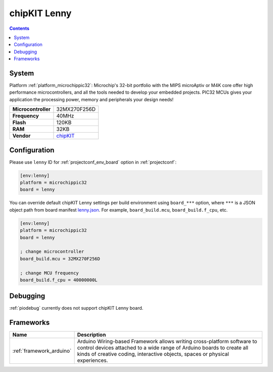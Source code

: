 ..  Copyright (c) 2014-present PlatformIO <contact@platformio.org>
    Licensed under the Apache License, Version 2.0 (the "License");
    you may not use this file except in compliance with the License.
    You may obtain a copy of the License at
       http://www.apache.org/licenses/LICENSE-2.0
    Unless required by applicable law or agreed to in writing, software
    distributed under the License is distributed on an "AS IS" BASIS,
    WITHOUT WARRANTIES OR CONDITIONS OF ANY KIND, either express or implied.
    See the License for the specific language governing permissions and
    limitations under the License.

.. _board_microchippic32_lenny:

chipKIT Lenny
=============

.. contents::

System
------

Platform :ref:`platform_microchippic32`: Microchip's 32-bit portfolio with the MIPS microAptiv or M4K core offer high performance microcontrollers, and all the tools needed to develop your embedded projects. PIC32 MCUs gives your application the processing power, memory and peripherals your design needs!

.. list-table::

  * - **Microcontroller**
    - 32MX270F256D
  * - **Frequency**
    - 40MHz
  * - **Flash**
    - 120KB
  * - **RAM**
    - 32KB
  * - **Vendor**
    - `chipKIT <http://chipkit.net/tag/lenny/?utm_source=platformio&utm_medium=docs>`__


Configuration
-------------

Please use ``lenny`` ID for :ref:`projectconf_env_board` option in :ref:`projectconf`:

.. code-block:: ini

  [env:lenny]
  platform = microchippic32
  board = lenny

You can override default chipKIT Lenny settings per build environment using
``board_***`` option, where ``***`` is a JSON object path from
board manifest `lenny.json <https://github.com/platformio/platform-microchippic32/blob/master/boards/lenny.json>`_. For example,
``board_build.mcu``, ``board_build.f_cpu``, etc.

.. code-block:: ini

  [env:lenny]
  platform = microchippic32
  board = lenny

  ; change microcontroller
  board_build.mcu = 32MX270F256D

  ; change MCU frequency
  board_build.f_cpu = 40000000L

Debugging
---------
:ref:`piodebug` currently does not support chipKIT Lenny board.

Frameworks
----------
.. list-table::
    :header-rows:  1

    * - Name
      - Description

    * - :ref:`framework_arduino`
      - Arduino Wiring-based Framework allows writing cross-platform software to control devices attached to a wide range of Arduino boards to create all kinds of creative coding, interactive objects, spaces or physical experiences.